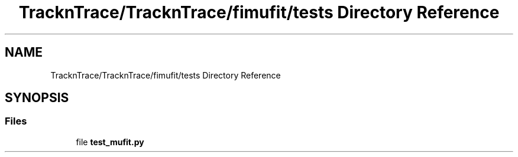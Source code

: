 .TH "TracknTrace/TracknTrace/fimufit/tests Directory Reference" 3 "Smart Meter Interpreter Documentation" \" -*- nroff -*-
.ad l
.nh
.SH NAME
TracknTrace/TracknTrace/fimufit/tests Directory Reference
.SH SYNOPSIS
.br
.PP
.SS "Files"

.in +1c
.ti -1c
.RI "file \fBtest_mufit\&.py\fP"
.br
.in -1c
